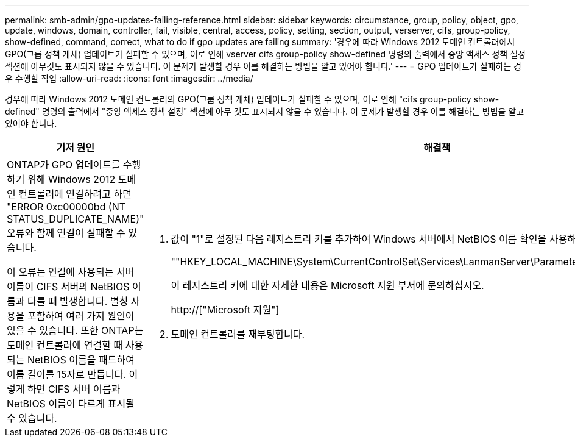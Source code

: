 ---
permalink: smb-admin/gpo-updates-failing-reference.html 
sidebar: sidebar 
keywords: circumstance, group, policy, object, gpo, update, windows, domain, controller, fail, visible, central, access, policy, setting, section, output, verserver, cifs, group-policy, show-defined, command, correct, what to do if gpo updates are failing 
summary: '경우에 따라 Windows 2012 도메인 컨트롤러에서 GPO(그룹 정책 개체) 업데이트가 실패할 수 있으며, 이로 인해 vserver cifs group-policy show-defined 명령의 출력에서 중앙 액세스 정책 설정 섹션에 아무것도 표시되지 않을 수 있습니다. 이 문제가 발생할 경우 이를 해결하는 방법을 알고 있어야 합니다.' 
---
= GPO 업데이트가 실패하는 경우 수행할 작업
:allow-uri-read: 
:icons: font
:imagesdir: ../media/


[role="lead"]
경우에 따라 Windows 2012 도메인 컨트롤러의 GPO(그룹 정책 개체) 업데이트가 실패할 수 있으며, 이로 인해 "cifs group-policy show-defined" 명령의 출력에서 "중앙 액세스 정책 설정" 섹션에 아무 것도 표시되지 않을 수 있습니다. 이 문제가 발생할 경우 이를 해결하는 방법을 알고 있어야 합니다.

|===
| 기저 원인 | 해결책 


 a| 
ONTAP가 GPO 업데이트를 수행하기 위해 Windows 2012 도메인 컨트롤러에 연결하려고 하면 "ERROR 0xc00000bd (NT STATUS_DUPLICATE_NAME)" 오류와 함께 연결이 실패할 수 있습니다.

이 오류는 연결에 사용되는 서버 이름이 CIFS 서버의 NetBIOS 이름과 다를 때 발생합니다. 별칭 사용을 포함하여 여러 가지 원인이 있을 수 있습니다. 또한 ONTAP는 도메인 컨트롤러에 연결할 때 사용되는 NetBIOS 이름을 패드하여 이름 길이를 15자로 만듭니다. 이렇게 하면 CIFS 서버 이름과 NetBIOS 이름이 다르게 표시될 수 있습니다.
 a| 
. 값이 "1"로 설정된 다음 레지스트리 키를 추가하여 Windows 서버에서 NetBIOS 이름 확인을 사용하지 않도록 설정합니다.
+
""HKEY_LOCAL_MACHINE\System\CurrentControlSet\Services\LanmanServer\Parameters\DisableStrictNameChecking""

+
이 레지스트리 키에 대한 자세한 내용은 Microsoft 지원 부서에 문의하십시오.

+
http://["Microsoft 지원"]

. 도메인 컨트롤러를 재부팅합니다.


|===
